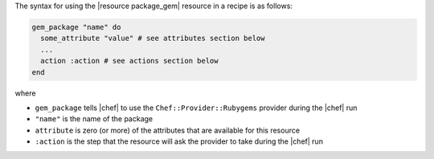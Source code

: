 .. The contents of this file are included in multiple topics.
.. This file should not be changed in a way that hinders its ability to appear in multiple documentation sets.

The syntax for using the |resource package_gem| resource in a recipe is as follows:

.. code-block:: ruby

   gem_package "name" do
     some_attribute "value" # see attributes section below
     ...
     action :action # see actions section below
   end

where 

* ``gem_package`` tells |chef| to use the ``Chef::Provider::Rubygems`` provider during the |chef| run
* ``"name"`` is the name of the package
* ``attribute`` is zero (or more) of the attributes that are available for this resource
* ``:action`` is the step that the resource will ask the provider to take during the |chef| run
